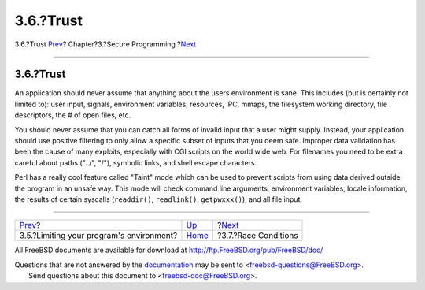 ==========
3.6.?Trust
==========

.. raw:: html

   <div class="navheader">

3.6.?Trust
`Prev <secure-chroot.html>`__?
Chapter?3.?Secure Programming
?\ `Next <secure-race-conditions.html>`__

--------------

.. raw:: html

   </div>

.. raw:: html

   <div class="sect1">

.. raw:: html

   <div class="titlepage" xmlns="">

.. raw:: html

   <div>

.. raw:: html

   <div>

3.6.?Trust
----------

.. raw:: html

   </div>

.. raw:: html

   </div>

.. raw:: html

   </div>

An application should never assume that anything about the users
environment is sane. This includes (but is certainly not limited to):
user input, signals, environment variables, resources, IPC, mmaps, the
filesystem working directory, file descriptors, the # of open files,
etc.

You should never assume that you can catch all forms of invalid input
that a user might supply. Instead, your application should use positive
filtering to only allow a specific subset of inputs that you deem safe.
Improper data validation has been the cause of many exploits, especially
with CGI scripts on the world wide web. For filenames you need to be
extra careful about paths ("../", "/"), symbolic links, and shell escape
characters.

Perl has a really cool feature called "Taint" mode which can be used to
prevent scripts from using data derived outside the program in an unsafe
way. This mode will check command line arguments, environment variables,
locale information, the results of certain syscalls (``readdir()``,
``readlink()``, ``getpwxxx()``), and all file input.

.. raw:: html

   </div>

.. raw:: html

   <div class="navfooter">

--------------

+---------------------------------------------+-------------------------+---------------------------------------------+
| `Prev <secure-chroot.html>`__?              | `Up <secure.html>`__    | ?\ `Next <secure-race-conditions.html>`__   |
+---------------------------------------------+-------------------------+---------------------------------------------+
| 3.5.?Limiting your program's environment?   | `Home <index.html>`__   | ?3.7.?Race Conditions                       |
+---------------------------------------------+-------------------------+---------------------------------------------+

.. raw:: html

   </div>

All FreeBSD documents are available for download at
http://ftp.FreeBSD.org/pub/FreeBSD/doc/

| Questions that are not answered by the
  `documentation <http://www.FreeBSD.org/docs.html>`__ may be sent to
  <freebsd-questions@FreeBSD.org\ >.
|  Send questions about this document to <freebsd-doc@FreeBSD.org\ >.
